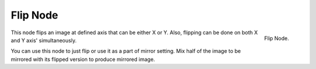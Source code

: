 
*********
Flip Node
*********

.. figure:: /images/compositing_nodes_flip.png
   :align: right
   :width: 150px

   Flip Node.

This node flips an image at defined axis that can be either X or Y.
Also, flipping can be done on both X and Y axis' simultaneously.

You can use this node to just flip or use it as a part of mirror setting.
Mix half of the image to be mirrored with its flipped version to produce mirrored image.
